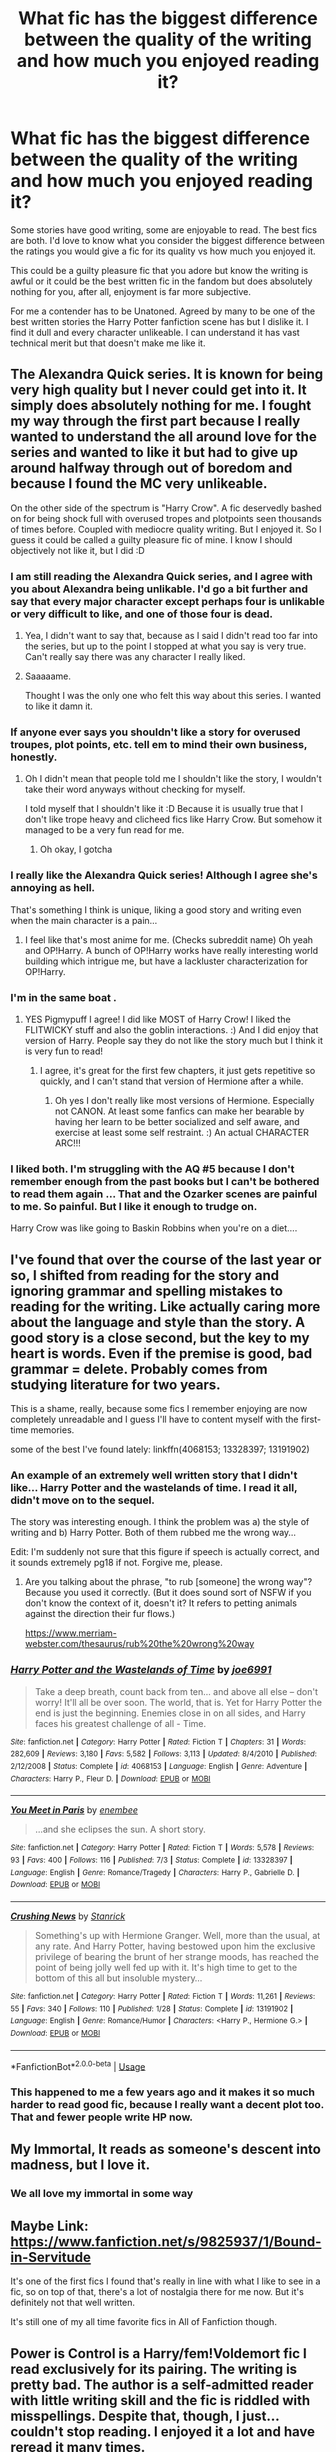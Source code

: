 #+TITLE: What fic has the biggest difference between the quality of the writing and how much you enjoyed reading it?

* What fic has the biggest difference between the quality of the writing and how much you enjoyed reading it?
:PROPERTIES:
:Author: herO_wraith
:Score: 46
:DateUnix: 1576085805.0
:DateShort: 2019-Dec-11
:FlairText: Discussion
:END:
Some stories have good writing, some are enjoyable to read. The best fics are both. I'd love to know what you consider the biggest difference between the ratings you would give a fic for its quality vs how much you enjoyed it.

This could be a guilty pleasure fic that you adore but know the writing is awful or it could be the best written fic in the fandom but does absolutely nothing for you, after all, enjoyment is far more subjective.

For me a contender has to be Unatoned. Agreed by many to be one of the best written stories the Harry Potter fanfiction scene has but I dislike it. I find it dull and every character unlikeable. I can understand it has vast technical merit but that doesn't make me like it.


** The Alexandra Quick series. It is known for being very high quality but I never could get into it. It simply does absolutely nothing for me. I fought my way through the first part because I really wanted to understand the all around love for the series and wanted to like it but had to give up around halfway through out of boredom and because I found the MC very unlikeable.

On the other side of the spectrum is "Harry Crow". A fic deservedly bashed on for being shock full with overused tropes and plotpoints seen thousands of times before. Coupled with mediocre quality writing. But I enjoyed it. So I guess it could be called a guilty pleasure fic of mine. I know I should objectively not like it, but I did :D
:PROPERTIES:
:Author: Blubberinoo
:Score: 56
:DateUnix: 1576088046.0
:DateShort: 2019-Dec-11
:END:

*** I am still reading the Alexandra Quick series, and I agree with you about Alexandra being unlikable. I'd go a bit further and say that every major character except perhaps four is unlikable or very difficult to like, and one of those four is dead.
:PROPERTIES:
:Author: LittleDinghy
:Score: 15
:DateUnix: 1576094301.0
:DateShort: 2019-Dec-11
:END:

**** Yea, I didn't want to say that, because as I said I didn't read too far into the series, but up to the point I stopped at what you say is very true. Can't really say there was any character I really liked.
:PROPERTIES:
:Author: Blubberinoo
:Score: 5
:DateUnix: 1576094787.0
:DateShort: 2019-Dec-11
:END:


**** Saaaaame.

Thought I was the only one who felt this way about this series. I wanted to like it damn it.
:PROPERTIES:
:Author: Terras1fan
:Score: 3
:DateUnix: 1576122919.0
:DateShort: 2019-Dec-12
:END:


*** If anyone ever says you shouldn't like a story for overused troupes, plot points, etc. tell em to mind their own business, honestly.
:PROPERTIES:
:Author: DarkLordRowan
:Score: 15
:DateUnix: 1576094120.0
:DateShort: 2019-Dec-11
:END:

**** Oh I didn't mean that people told me I shouldn't like the story, I wouldn't take their word anyways without checking for myself.

I told myself that I shouldn't like it :D Because it is usually true that I don't like trope heavy and clicheed fics like Harry Crow. But somehow it managed to be a very fun read for me.
:PROPERTIES:
:Author: Blubberinoo
:Score: 10
:DateUnix: 1576094620.0
:DateShort: 2019-Dec-11
:END:

***** Oh okay, I gotcha
:PROPERTIES:
:Author: DarkLordRowan
:Score: 1
:DateUnix: 1576096848.0
:DateShort: 2019-Dec-12
:END:


*** I really like the Alexandra Quick series! Although I agree she's annoying as hell.

That's something I think is unique, liking a good story and writing even when the main character is a pain...
:PROPERTIES:
:Author: Tintingocce
:Score: 5
:DateUnix: 1576100550.0
:DateShort: 2019-Dec-12
:END:

**** I feel like that's most anime for me. (Checks subreddit name) Oh yeah and OP!Harry. A bunch of OP!Harry works have really interesting world building which intrigue me, but have a lackluster characterization for OP!Harry.
:PROPERTIES:
:Author: Efficient_Assistant
:Score: 1
:DateUnix: 1576154342.0
:DateShort: 2019-Dec-12
:END:


*** I'm in the same boat .
:PROPERTIES:
:Author: pygmypuffonacid
:Score: 2
:DateUnix: 1576093493.0
:DateShort: 2019-Dec-11
:END:

**** YES Pigmypuff I agree! I did like MOST of Harry Crow! I liked the FLITWICKY stuff and also the goblin interactions. :) And I did enjoy that version of Harry. People say they do not like the story much but I think it is very fun to read!
:PROPERTIES:
:Score: 5
:DateUnix: 1576094086.0
:DateShort: 2019-Dec-11
:END:

***** I agree, it's great for the first few chapters, it just gets repetitive so quickly, and I can't stand that version of Hermione after a while.
:PROPERTIES:
:Author: cavelioness
:Score: 2
:DateUnix: 1576125210.0
:DateShort: 2019-Dec-12
:END:

****** Oh yes I don't really like most versions of Hermione. Especially not CANON. At least some fanfics can make her bearable by having her learn to be better socialized and self aware, and exercise at least some self restraint. :) An actual CHARACTER ARC!!!
:PROPERTIES:
:Score: 2
:DateUnix: 1576125385.0
:DateShort: 2019-Dec-12
:END:


*** I liked both. I'm struggling with the AQ #5 because I don't remember enough from the past books but I can't be bothered to read them again ... That and the Ozarker scenes are painful to me. So painful. But I like it enough to trudge on.

Harry Crow was like going to Baskin Robbins when you're on a diet....
:PROPERTIES:
:Author: TentacledFreak
:Score: 2
:DateUnix: 1576099292.0
:DateShort: 2019-Dec-12
:END:


** I've found that over the course of the last year or so, I shifted from reading for the story and ignoring grammar and spelling mistakes to reading for the writing. Like actually caring more about the language and style than the story. A good story is a close second, but the key to my heart is words. Even if the premise is good, bad grammar = delete. Probably comes from studying literature for two years.

This is a shame, really, because some fics I remember enjoying are now completely unreadable and I guess I'll have to content myself with the first-time memories.

some of the best I've found lately: linkffn(4068153; 13328397; 13191902)
:PROPERTIES:
:Author: LesBubbles0
:Score: 15
:DateUnix: 1576099107.0
:DateShort: 2019-Dec-12
:END:

*** An example of an extremely well written story that I didn't like... Harry Potter and the wastelands of time. I read it all, didn't move on to the sequel.

The story was interesting enough. I think the problem was a) the style of writing and b) Harry Potter. Both of them rubbed me the wrong way...

Edit: I'm suddenly not sure that this figure if speech is actually correct, and it sounds extremely pg18 if not. Forgive me, please.
:PROPERTIES:
:Author: Tintingocce
:Score: 9
:DateUnix: 1576101279.0
:DateShort: 2019-Dec-12
:END:

**** Are you talking about the phrase, "to rub [someone] the wrong way"? Because you used it correctly. (But it does sound sort of NSFW if you don't know the context of it, doesn't it? It refers to petting animals against the direction their fur flows.)

[[https://www.merriam-webster.com/thesaurus/rub%20the%20wrong%20way]]
:PROPERTIES:
:Author: NouvelleVoix
:Score: 3
:DateUnix: 1576105493.0
:DateShort: 2019-Dec-12
:END:


*** [[https://www.fanfiction.net/s/4068153/1/][*/Harry Potter and the Wastelands of Time/*]] by [[https://www.fanfiction.net/u/557425/joe6991][/joe6991/]]

#+begin_quote
  Take a deep breath, count back from ten... and above all else -- don't worry! It'll all be over soon. The world, that is. Yet for Harry Potter the end is just the beginning. Enemies close in on all sides, and Harry faces his greatest challenge of all - Time.
#+end_quote

^{/Site/:} ^{fanfiction.net} ^{*|*} ^{/Category/:} ^{Harry} ^{Potter} ^{*|*} ^{/Rated/:} ^{Fiction} ^{T} ^{*|*} ^{/Chapters/:} ^{31} ^{*|*} ^{/Words/:} ^{282,609} ^{*|*} ^{/Reviews/:} ^{3,180} ^{*|*} ^{/Favs/:} ^{5,582} ^{*|*} ^{/Follows/:} ^{3,113} ^{*|*} ^{/Updated/:} ^{8/4/2010} ^{*|*} ^{/Published/:} ^{2/12/2008} ^{*|*} ^{/Status/:} ^{Complete} ^{*|*} ^{/id/:} ^{4068153} ^{*|*} ^{/Language/:} ^{English} ^{*|*} ^{/Genre/:} ^{Adventure} ^{*|*} ^{/Characters/:} ^{Harry} ^{P.,} ^{Fleur} ^{D.} ^{*|*} ^{/Download/:} ^{[[http://www.ff2ebook.com/old/ffn-bot/index.php?id=4068153&source=ff&filetype=epub][EPUB]]} ^{or} ^{[[http://www.ff2ebook.com/old/ffn-bot/index.php?id=4068153&source=ff&filetype=mobi][MOBI]]}

--------------

[[https://www.fanfiction.net/s/13328397/1/][*/You Meet in Paris/*]] by [[https://www.fanfiction.net/u/980211/enembee][/enembee/]]

#+begin_quote
  ...and she eclipses the sun. A short story.
#+end_quote

^{/Site/:} ^{fanfiction.net} ^{*|*} ^{/Category/:} ^{Harry} ^{Potter} ^{*|*} ^{/Rated/:} ^{Fiction} ^{T} ^{*|*} ^{/Words/:} ^{5,578} ^{*|*} ^{/Reviews/:} ^{93} ^{*|*} ^{/Favs/:} ^{400} ^{*|*} ^{/Follows/:} ^{116} ^{*|*} ^{/Published/:} ^{7/3} ^{*|*} ^{/Status/:} ^{Complete} ^{*|*} ^{/id/:} ^{13328397} ^{*|*} ^{/Language/:} ^{English} ^{*|*} ^{/Genre/:} ^{Romance/Tragedy} ^{*|*} ^{/Characters/:} ^{Harry} ^{P.,} ^{Gabrielle} ^{D.} ^{*|*} ^{/Download/:} ^{[[http://www.ff2ebook.com/old/ffn-bot/index.php?id=13328397&source=ff&filetype=epub][EPUB]]} ^{or} ^{[[http://www.ff2ebook.com/old/ffn-bot/index.php?id=13328397&source=ff&filetype=mobi][MOBI]]}

--------------

[[https://www.fanfiction.net/s/13191902/1/][*/Crushing News/*]] by [[https://www.fanfiction.net/u/2918348/Stanrick][/Stanrick/]]

#+begin_quote
  Something's up with Hermione Granger. Well, more than the usual, at any rate. And Harry Potter, having bestowed upon him the exclusive privilege of bearing the brunt of her strange moods, has reached the point of being jolly well fed up with it. It's high time to get to the bottom of this all but insoluble mystery...
#+end_quote

^{/Site/:} ^{fanfiction.net} ^{*|*} ^{/Category/:} ^{Harry} ^{Potter} ^{*|*} ^{/Rated/:} ^{Fiction} ^{T} ^{*|*} ^{/Words/:} ^{11,261} ^{*|*} ^{/Reviews/:} ^{55} ^{*|*} ^{/Favs/:} ^{340} ^{*|*} ^{/Follows/:} ^{110} ^{*|*} ^{/Published/:} ^{1/28} ^{*|*} ^{/Status/:} ^{Complete} ^{*|*} ^{/id/:} ^{13191902} ^{*|*} ^{/Language/:} ^{English} ^{*|*} ^{/Genre/:} ^{Romance/Humor} ^{*|*} ^{/Characters/:} ^{<Harry} ^{P.,} ^{Hermione} ^{G.>} ^{*|*} ^{/Download/:} ^{[[http://www.ff2ebook.com/old/ffn-bot/index.php?id=13191902&source=ff&filetype=epub][EPUB]]} ^{or} ^{[[http://www.ff2ebook.com/old/ffn-bot/index.php?id=13191902&source=ff&filetype=mobi][MOBI]]}

--------------

*FanfictionBot*^{2.0.0-beta} | [[https://github.com/tusing/reddit-ffn-bot/wiki/Usage][Usage]]
:PROPERTIES:
:Author: FanfictionBot
:Score: 1
:DateUnix: 1576099136.0
:DateShort: 2019-Dec-12
:END:


*** This happened to me a few years ago and it makes it so much harder to read good fic, because I really want a decent plot too. That and fewer people write HP now.
:PROPERTIES:
:Author: Luna-shovegood
:Score: 1
:DateUnix: 1576361912.0
:DateShort: 2019-Dec-15
:END:


** My Immortal, It reads as someone's descent into madness, but I love it.
:PROPERTIES:
:Author: Zhymantas
:Score: 13
:DateUnix: 1576099230.0
:DateShort: 2019-Dec-12
:END:

*** We all love my immortal in some way
:PROPERTIES:
:Author: Tomczakowski
:Score: 8
:DateUnix: 1576116778.0
:DateShort: 2019-Dec-12
:END:


** Maybe Link: [[https://www.fanfiction.net/s/9825937/1/Bound-in-Servitude]]

It's one of the first fics I found that's really in line with what I like to see in a fic, so on top of that, there's a lot of nostalgia there for me now. But it's definitely not that well written.

It's still one of my all time favorite fics in All of Fanfiction though.
:PROPERTIES:
:Author: Sefera17
:Score: 5
:DateUnix: 1576089659.0
:DateShort: 2019-Dec-11
:END:


** Power is Control is a Harry/fem!Voldemort fic I read exclusively for its pairing. The writing is pretty bad. The author is a self-admitted reader with little writing skill and the fic is riddled with misspellings. Despite that, though, I just... couldn't stop reading. I enjoyed it a lot and have reread it many times.
:PROPERTIES:
:Author: Tenebris-Umbra
:Score: 7
:DateUnix: 1576102059.0
:DateShort: 2019-Dec-12
:END:


** There was this crazy fic that was very well written, no spelling mistakes, proper sentences, you name it.

I usually don't really mind bashing, more often I find it amusing, even a guilty pleasure, occasionally.

But this... This... Was... DIFFERENT.

The bad guys were Dumbledore and Snape, they had a ton of horcruxes and at some point Harry and co just started killing them constantly and very creatively. I didn't last long when it reached that point...

Back then, that was one of the better written fics I've managed to find, and I've just dropped it...
:PROPERTIES:
:Author: Tintingocce
:Score: 4
:DateUnix: 1576100884.0
:DateShort: 2019-Dec-12
:END:

*** Sounds like either of linkffn(Faery Heroes; Partially Kissed Hero)
:PROPERTIES:
:Author: Namzeh011
:Score: 3
:DateUnix: 1576103307.0
:DateShort: 2019-Dec-12
:END:

**** Maybe faery heroes. I liked partially kissed hero, although I frankly don't remember that there was Dumbledore bashing and murder in it. Wasn't it just a fall out of the trio?
:PROPERTIES:
:Author: Tintingocce
:Score: 1
:DateUnix: 1576135032.0
:DateShort: 2019-Dec-12
:END:

***** Nope, OP is taking about Partially Kissed Hero. Dumbledore and Snape don't have horcruxes in Faery Heroes and when they're killed, they stay dead.
:PROPERTIES:
:Author: rohan62442
:Score: 1
:DateUnix: 1576153094.0
:DateShort: 2019-Dec-12
:END:

****** I am the OP!

Good to know I didn't like partially kissed hero XD
:PROPERTIES:
:Author: Tintingocce
:Score: 1
:DateUnix: 1576156258.0
:DateShort: 2019-Dec-12
:END:


** Pretty much everything by Rorschach is both hugely entertaining, and has glaring grammar, spelling, and syntax flaws. I'm not willing to put up with bad grammar for many, but Blot makes me laugh enough to be worth it.
:PROPERTIES:
:Author: GrandpaSexface
:Score: 4
:DateUnix: 1576106247.0
:DateShort: 2019-Dec-12
:END:


** I personally wouldn't read a fic that doesn't do anything for me. It could be the best quality but if I don't enjoy it, I'll stop reading it.

So what rating would I give a story that I really like that has awful writing, probably 7 or 8/10What rating would I give a story that I have no interest in that has the best writing 0/10 because I have no interest in it.

Edit: Nice anon, downvoting for my personal preference of story who the hell cares what you think.
:PROPERTIES:
:Author: DarkLordRowan
:Score: 26
:DateUnix: 1576093969.0
:DateShort: 2019-Dec-11
:END:

*** Clearly you care. It's kind of silly to declare that while spending time to address it after the comment has already been posted isn't it?
:PROPERTIES:
:Score: 8
:DateUnix: 1576105717.0
:DateShort: 2019-Dec-12
:END:

**** Do I care what the rando thinks about my choice of reading? No, they won't stop me from reading whatever I read. Do I care that some rando, just downvotes without trying to have a discussion on a discussion board, yeah.
:PROPERTIES:
:Author: DarkLordRowan
:Score: 1
:DateUnix: 1576109367.0
:DateShort: 2019-Dec-12
:END:


*** Why was this downvoted?
:PROPERTIES:
:Author: An_Guarda_Gramadai
:Score: 4
:DateUnix: 1576095990.0
:DateShort: 2019-Dec-11
:END:


** Lens of Sanity's /An Old and New World/, at least the old version (haven't read the new one). An absolute blast despite the rough writing.
:PROPERTIES:
:Author: deirox
:Score: 3
:DateUnix: 1576097161.0
:DateShort: 2019-Dec-12
:END:


** How much energy I want to put into reading it and how much the plot engages me. There are time I just want to read a fun easy to read story instead of novel quality like damn there's a reason I've been trying to re read lord of the rings since the beginning of the summer and still haven't finished it where as I've read tens of fanfiction stories in that same time period.
:PROPERTIES:
:Author: GravityMyGuy
:Score: 3
:DateUnix: 1576104084.0
:DateShort: 2019-Dec-12
:END:


** The unbroken universe by robin4. I have tried, multiple times to get into it. I can see that it's well written, but it honestly does nothing for me.
:PROPERTIES:
:Author: Ljhunterr
:Score: 2
:DateUnix: 1576101057.0
:DateShort: 2019-Dec-12
:END:

*** Agreed. It's an excellent story, and extremely well written. I tried reading it about 10 years ago, but I was both young and very depressed, so it hit me in all the wrong ways. I still can't read it because it brings back that mindset.
:PROPERTIES:
:Author: RavenclawRachel
:Score: 2
:DateUnix: 1576109969.0
:DateShort: 2019-Dec-12
:END:


** Regulus Black and the Way Things Changed. To be fair, it is listed as a non!fic, it's not meant to be good writing, I'm pretty sure the writer didn't try to make it sound good. But /fuck/ it's so funny.

I'm someone who's super OCD though. If it's written poorly, it's really, really hard for me to get into the story. It's rare I find one that the contents of it was enough to outweigh the bad writing because it immediately takes me out of the story.
:PROPERTIES:
:Author: xoemily
:Score: 2
:DateUnix: 1576113108.0
:DateShort: 2019-Dec-12
:END:

*** what's non!fic? a very brief googling helped none
:PROPERTIES:
:Author: Covane
:Score: 3
:DateUnix: 1576150287.0
:DateShort: 2019-Dec-12
:END:

**** It's basically more like bullet points or note points, rather than a usual story type.
:PROPERTIES:
:Author: xoemily
:Score: 2
:DateUnix: 1576163543.0
:DateShort: 2019-Dec-12
:END:


** I'll read anything if it's well written, but even if something has the best concept, I can't do it if the writing isn't to my taste. I'm super picky. Last fic that happened with is linkffn(3 Slytherin Marauders), which I'm sure is lovely, I just couldn't get through it. Caveat is that I will happily read terrible fics if it's a reread from when I was younger. Nostalgia trumps pickiness.

Also, interestingly enough, this is the opposite of how I approach novels. I value the topics and MC more than the quality of the book itself.
:PROPERTIES:
:Author: poondi
:Score: 2
:DateUnix: 1576113641.0
:DateShort: 2019-Dec-12
:END:


** I sat there is a Bell Curve, the better the mechanical writing the better until it becomes flowery garbage and nose dives
:PROPERTIES:
:Author: KidCoheed
:Score: 2
:DateUnix: 1576124080.0
:DateShort: 2019-Dec-12
:END:


** [deleted]
:PROPERTIES:
:Score: 1
:DateUnix: 1576103445.0
:DateShort: 2019-Dec-12
:END:

*** [[https://www.reddit.com/r/HPfanfiction/comments/e9a7gy/what_fic_has_the_biggest_difference_between_the/fai3ra1/]]

3 hours ago.
:PROPERTIES:
:Author: herO_wraith
:Score: 1
:DateUnix: 1576103844.0
:DateShort: 2019-Dec-12
:END:

**** It says to me 1 hour ago as of now... but $#!+. I must be sleep deprived or something.
:PROPERTIES:
:Author: FavChanger
:Score: 2
:DateUnix: 1576104053.0
:DateShort: 2019-Dec-12
:END:


** linkffn(4545504)

It was maybe like the third or fourth fic I ever read so I wasn't picky at all. I've only read it once and I don't think I'd be able to do it again. But props for dealing with the goblins. Since then I've seen so many fics that have goblins bending over backward for Harry that I've really come to dislike them. I'd really love to see a fic where Harry tries to go independent and begs the goblins for help only for them to say something like "We are a respected bank, Mr. Potter. Not a hotel, apothecary, hospital, travel agents, illegal document makers, etc."
:PROPERTIES:
:Author: u-useless
:Score: 1
:DateUnix: 1576138622.0
:DateShort: 2019-Dec-12
:END:

*** [[https://www.fanfiction.net/s/4545504/1/][*/Aspirations/*]] by [[https://www.fanfiction.net/u/424665/megamatt09][/megamatt09/]]

#+begin_quote
  AU. Harry is shunned not only Ron, but Hermione as well after the Goblet of Fire incident. Ginny befriends Harry and history changes. Future Dark!Harry Dark!Ginny pairing, extended summary inside. Note from 2012: I'm not a huge fan of this story now, but leaving it up for historical purposes for those who do enjoy it.
#+end_quote

^{/Site/:} ^{fanfiction.net} ^{*|*} ^{/Category/:} ^{Harry} ^{Potter} ^{*|*} ^{/Rated/:} ^{Fiction} ^{M} ^{*|*} ^{/Chapters/:} ^{55} ^{*|*} ^{/Words/:} ^{371,805} ^{*|*} ^{/Reviews/:} ^{3,504} ^{*|*} ^{/Favs/:} ^{6,287} ^{*|*} ^{/Follows/:} ^{2,714} ^{*|*} ^{/Updated/:} ^{1/24/2009} ^{*|*} ^{/Published/:} ^{9/18/2008} ^{*|*} ^{/Status/:} ^{Complete} ^{*|*} ^{/id/:} ^{4545504} ^{*|*} ^{/Language/:} ^{English} ^{*|*} ^{/Genre/:} ^{Romance/Adventure} ^{*|*} ^{/Characters/:} ^{Harry} ^{P.,} ^{Ginny} ^{W.} ^{*|*} ^{/Download/:} ^{[[http://www.ff2ebook.com/old/ffn-bot/index.php?id=4545504&source=ff&filetype=epub][EPUB]]} ^{or} ^{[[http://www.ff2ebook.com/old/ffn-bot/index.php?id=4545504&source=ff&filetype=mobi][MOBI]]}

--------------

*FanfictionBot*^{2.0.0-beta} | [[https://github.com/tusing/reddit-ffn-bot/wiki/Usage][Usage]]
:PROPERTIES:
:Author: FanfictionBot
:Score: 1
:DateUnix: 1576138642.0
:DateShort: 2019-Dec-12
:END:


** Any of Robst. Lol He is a classic.
:PROPERTIES:
:Author: Mypriscious
:Score: 1
:DateUnix: 1576163078.0
:DateShort: 2019-Dec-12
:END:


** Maybe because I'm a huge Dramione fan, but I adore Broken by inadaze22. It's a little (a lot?) cliche and the character development is a bit iffy... and I reread it once or twice a year.
:PROPERTIES:
:Author: foxboroliving
:Score: 1
:DateUnix: 1576117299.0
:DateShort: 2019-Dec-12
:END:
